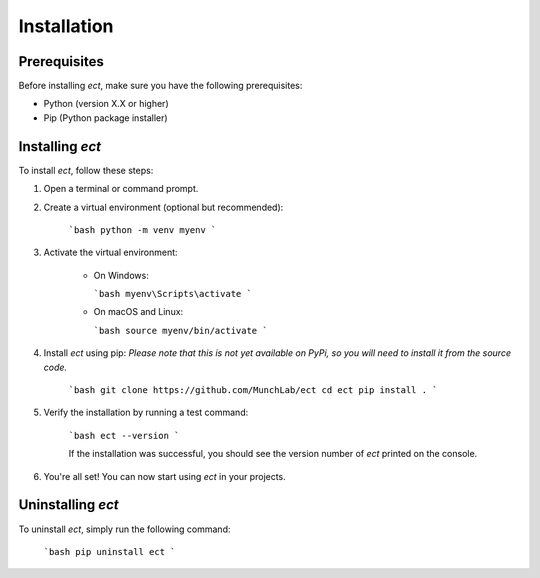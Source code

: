 .. _installation:

Installation
=============

Prerequisites
-------------

Before installing `ect`, make sure you have the following prerequisites:

- Python (version X.X or higher)
- Pip (Python package installer)

Installing `ect`
-----------------

To install `ect`, follow these steps:

1. Open a terminal or command prompt.

2. Create a virtual environment (optional but recommended):

    ```bash
    python -m venv myenv
    ```

3. Activate the virtual environment:

    - On Windows:

      ```bash
      myenv\Scripts\activate
      ```

    - On macOS and Linux:

      ```bash
      source myenv/bin/activate
      ```

4. Install `ect` using pip:
   *Please note that this is not yet available on PyPi, so you will need to install it from the source code.*

    ```bash
    git clone https://github.com/MunchLab/ect
    cd ect
    pip install .
    ```

5. Verify the installation by running a test command:

    ```bash
    ect --version
    ```

    If the installation was successful, you should see the version number of `ect` printed on the console.

6. You're all set! You can now start using `ect` in your projects.

Uninstalling `ect`
------------------

To uninstall `ect`, simply run the following command:

    ```bash
    pip uninstall ect
    ```